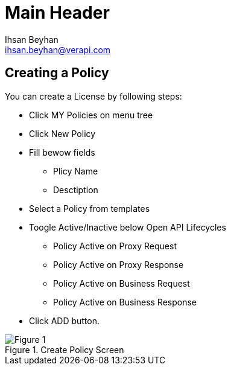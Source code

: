 Main Header
===========
:Author:    Ihsan Beyhan
:Email:     ihsan.beyhan@verapi.com
:Date:      17/01/2019
:Revision:  17/01/2019


== Creating a Policy


You can create a License by following steps:

****
* Click MY Policies on menu tree
* Click New Policy
* Fill bewow fields
** Plicy Name
** Desctiption
* Select a Policy from templates
* Toogle Active/Inactive below Open API Lifecycles
*** Policy Active on Proxy Request
*** Policy Active on Proxy Response
*** Policy Active on Business Request
*** Policy Active on Business Response
* Click ADD button.
****

.Create Policy Screen
[Figure 1]
image::images/createpolicy.jpg[]